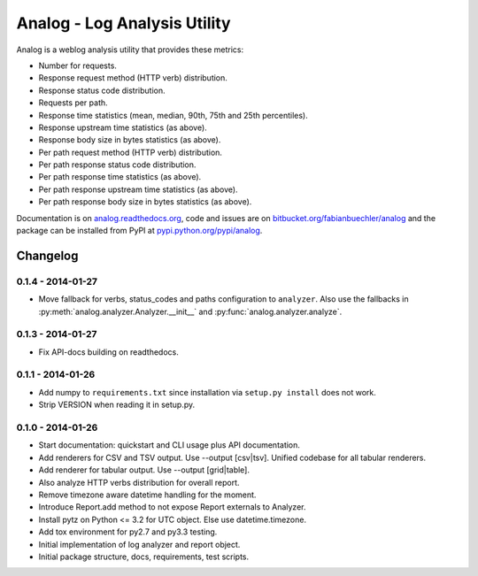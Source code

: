 =============================
Analog - Log Analysis Utility
=============================

Analog is a weblog analysis utility that provides these metrics:

* Number for requests.
* Response request method (HTTP verb) distribution.
* Response status code distribution.
* Requests per path.
* Response time statistics (mean, median, 90th, 75th and 25th percentiles).
* Response upstream time statistics (as above).
* Response body size in bytes statistics (as above).
* Per path request method (HTTP verb) distribution.
* Per path response status code distribution.
* Per path response time statistics (as above).
* Per path response upstream time statistics (as above).
* Per path response body size in bytes statistics (as above).

Documentation is on `analog.readthedocs.org <http://analog.readthedocs.org/>`_,
code and issues are on `bitbucket.org/fabianbuechler/analog
<https://bitbucket.org/fabianbuechler/analog>`_ and the package can be installed
from PyPI at `pypi.python.org/pypi/analog
<https://pypi.python.org/pypi/analog>`_.


Changelog
=========

0.1.4 - 2014-01-27
------------------

* Move fallback for verbs, status_codes and paths configuration to ``analyzer``.
  Also use the fallbacks in :py:meth:`analog.analyzer.Analyzer.__init__` and
  :py:func:`analog.analyzer.analyze`.

0.1.3 - 2014-01-27
------------------

* Fix API-docs building on readthedocs.

0.1.1 - 2014-01-26
------------------

* Add numpy to ``requirements.txt`` since installation via ``setup.py install``
  does not work.

* Strip VERSION when reading it in setup.py.

0.1.0 - 2014-01-26
------------------

* Start documentation: quickstart and CLI usage plus API documentation.

* Add renderers for CSV and TSV output. Use --output [csv|tsv].
  Unified codebase for all tabular renderers.

* Add renderer for tabular output. Use --output [grid|table].

* Also analyze HTTP verbs distribution for overall report.

* Remove timezone aware datetime handling for the moment.

* Introduce Report.add method to not expose Report externals to Analyzer.

* Install pytz on Python <= 3.2 for UTC object. Else use datetime.timezone.

* Add tox environment for py2.7 and py3.3 testing.

* Initial implementation of log analyzer and report object.

* Initial package structure, docs, requirements, test scripts.


